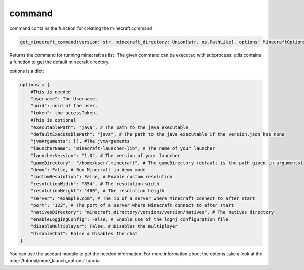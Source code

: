 command
==========================
command contains the function for creating the minecraft command.

.. code:: python

    get_minecraft_command(version: str, minecraft_directory: Union[str, os.PathLike], options: MinecraftOptions) -> List[str]

Returns the command for running minecraft as list. The given command can be executed with subprocess. utils contains a function to get the default minecraft directory.

options is a dict:

.. code:: python

    options = {
        #This is needed
        "username": The Username,
        "uuid": uuid of the user,
        "token": the accessToken,
        #This is optional
        "executablePath": "java", # The path to the java executable
        "defaultExecutablePath": "java", # The path to the java executable if the version.json has none
        "jvmArguments": [], #The jvmArguments
        "launcherName": "minecraft-launcher-lib", # The name of your launcher
        "launcherVersion": "1.0", # The version of your launcher
        "gameDirectory": "/home/user/.minecraft", # The gameDirectory (default is the path given in arguments)
        "demo": False, # Run Minecraft in demo mode
        "customResolution": False, # Enable custom resolution
        "resolutionWidth": "854", # The resolution width
        "resolutionHeight": "480", # The resolution heigth
        "server": "example.com", # The ip of a server where Minecraft connect to after start
        "port": "123", # The port of a server where Minecraft connect to after start
        "nativesDirectory": "minecraft_directory/versions/version/natives", # The natives directory
        "enableLoggingConfig": False, # Enable use of the log4j configuration file
        "disableMultiplayer": False, # Disables the multiplayer
        "disableChat": False # Disables the chat
    }

You can use the account module to get the needed information.
For more information about the options take a look at the :doc:`/tutorial/more_launch_options` tutorial.
